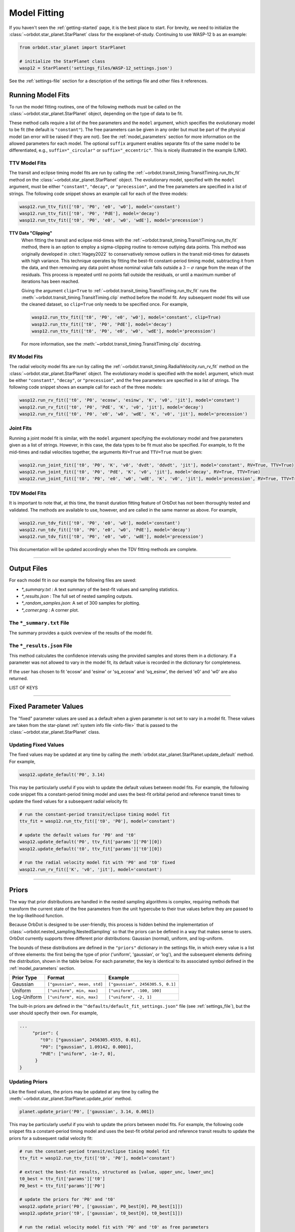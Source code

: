 .. _model-fitting:

**************
Model Fitting
**************
If you haven't seen the :ref:`getting-started` page, it is the best place to start. For brevity, we need to initialize the :class:`~orbdot.star_planet.StarPlanet` class for the exoplanet-of-study. Continuing to use WASP-12 b as an example:

.. code-block:: python

    from orbdot.star_planet import StarPlanet

    # initialize the StarPlanet class
    wasp12 = StarPlanet('settings_files/WASP-12_settings.json')

See the :ref:`settings-file` section for a description of the settings file and other files it references.

.. _running_model_fits:

Running Model Fits
==================
To run the model fitting routines, one of the following methods must be called on the :class:`~orbdot.star_planet.StarPlanet` object, depending on the type of data to be fit.

.. autosummary::
   :nosignatures:

   orbdot.joint_fit.JointFit.run_joint_fit
   orbdot.transit_timing.TransitTiming.run_ttv_fit
   orbdot.radial_velocity.RadialVelocity.run_rv_fit
   orbdot.transit_duration.TransitDuration.run_tdv_fit

These method calls require a list of the free parameters and the ``model`` argument, which specifies the evolutionary model to be fit (the default is ``"constant"``). The free parameters can be given in any order but must be part of the physical model (an error will be raised if they are not). See the :ref:`model_parameters` section for more information on the allowed parameters for each model. The optional ``suffix`` argument enables separate fits of the same model to be differentiated, e.g., ``suffix="_circular"`` or ``suffix="_eccentric"``. This is nicely illustrated in the example (LINK).

TTV Model Fits
--------------
The transit and eclipse timing model fits are run by calling the :ref:`~orbdot.transit_timing.TransitTiming.run_ttv_fit` method on the :class:`~orbdot.star_planet.StarPlanet` object. The evolutionary model, specified with the ``model`` argument, must be either ``"constant"``, ``"decay"``, or ``"precession"``, and the free parameters are specified in a list of strings. The following code snippet shows an example call for each of the three models:

.. code-block:: python

    wasp12.run_ttv_fit(['t0', 'P0', 'e0', 'w0'], model='constant')
    wasp12.run_ttv_fit(['t0', 'P0', 'PdE'], model='decay')
    wasp12.run_ttv_fit(['t0', 'P0', 'e0', 'w0', 'wdE'], model='precession')

**TTV Data "Clipping"**
 When fitting the transit and eclipse mid-times with the :ref:`~orbdot.transit_timing.TransitTiming.run_ttv_fit` method, there is an option to employ a sigma-clipping routine to remove outlying data points. This method was originally developed in :cite:t:`Hagey2022` to conservatively remove outliers in the transit mid-times for datasets with high variance. This technique operates by fitting the best-fit constant-period timing model, subtracting it from the data, and then removing any data point whose nominal value falls outside a :math:`3-\sigma` range from the mean of the residuals. This process is repeated until no points fall outside the residuals, or until a maximum number of iterations has been reached.

 Giving the argument ``clip=True`` to :ref:`~orbdot.transit_timing.TransitTiming.run_ttv_fit` runs the :meth:`~orbdot.transit_timing.TransitTiming.clip` method before the model fit. Any subsequent model fits will use the cleaned dataset, so ``clip=True`` only needs to be specified once. For example,

 .. code-block:: python

    wasp12.run_ttv_fit(['t0', 'P0', 'e0', 'w0'], model='constant', clip=True)
    wasp12.run_ttv_fit(['t0', 'P0', 'PdE'], model='decay')
    wasp12.run_ttv_fit(['t0', 'P0', 'e0', 'w0', 'wdE'], model='precession')

 For more information, see the :meth:`~orbdot.transit_timing.TransitTiming.clip` docstring.

RV Model Fits
-------------
The radial velocity model fits are run by calling the :ref:`~orbdot.transit_timing.RadialVelocity.run_rv_fit` method on the :class:`~orbdot.star_planet.StarPlanet` object. The evolutionary model is specified with the ``model`` argument, which must be either ``"constant"``, ``"decay"``, or ``"precession"``, and the free parameters are specified in a list of strings. The following code snippet shows an example call for each of the three models:

.. code-block:: python

    wasp12.run_rv_fit(['t0', 'P0', 'ecosw', 'esinw', 'K', 'v0', 'jit'], model='constant')
    wasp12.run_rv_fit(['t0', 'P0', 'PdE', 'K', 'v0', 'jit'], model='decay')
    wasp12.run_rv_fit(['t0', 'P0', 'e0', 'w0', 'wdE', 'K', 'v0', 'jit'], model='precession')

Joint Fits
----------
Running a joint model fit is similar, with the ``model`` argument specifying the evolutionary model and free parameters given as a list of strings. However, in this case, the data types to be fit must also be specified. For example, to fit the mid-times and radial velocities together, the arguments ``RV=True`` and ``TTV=True`` must be given:

.. code-block:: python

    wasp12.run_joint_fit(['t0', 'P0', 'K', 'v0', 'dvdt', 'ddvdt', 'jit'], model='constant', RV=True, TTV=True)
    wasp12.run_joint_fit(['t0', 'P0', 'PdE', 'K', 'v0', 'jit'], model='decay', RV=True, TTV=True)
    wasp12.run_joint_fit(['t0', 'P0', 'e0', 'w0', 'wdE', 'K', 'v0', 'jit'], model='precession', RV=True, TTV=True)

TDV Model Fits
--------------
It is important to note that, at this time, the transit duration fitting feature of OrbDot has not been thoroughly tested and validated. The methods are available to use, however, and are called in the same manner as above. For example,

.. code-block:: python

    wasp12.run_tdv_fit(['t0', 'P0', 'e0', 'w0'], model='constant')
    wasp12.run_tdv_fit(['t0', 'P0', 'e0', 'w0', 'PdE'], model='decay')
    wasp12.run_tdv_fit(['t0', 'P0', 'e0', 'w0', 'wdE'], model='precession')

This documentation will be updated accordingly when the TDV fitting methods are complete.

------------

Output Files
============
For each model fit in our example the following files are saved:

- `*_summary.txt` : A text summary of the best-fit values and sampling statistics.
- `*_results.json` : The full set of nested sampling outputs.
- `*_random_samples.json`: A set of 300 samples for plotting.
- `*_corner.png` : A corner plot.

The ``*_summary.txt`` File
--------------------------
The summary provides a quick overview of the results of the model fit.

The ``*_results.json`` File
---------------------------
This method calculates the confidence intervals using the provided samples and stores them in a dictionary. If a parameter was not allowed to vary in the model fit, its default value is recorded in the dictionary for completeness.

If the user has chosen to fit 'ecosw' and 'esinw' or 'sq_ecosw' and 'sq_esinw', the derived 'e0' and 'w0' are also returned.

LIST OF KEYS

------------

.. _fixed_values:

Fixed Parameter Values
======================
The "fixed" parameter values are used as a default when a given parameter is not set to vary in a model fit. These values are taken from the star-planet :ref:`system info file <info-file>` that is passed to the :class:`~orbdot.star_planet.StarPlanet` class.

Updating Fixed Values
---------------------
The fixed values may be updated at any time by calling the :meth:`orbdot.star_planet.StarPlanet.update_default` method. For example,

.. code-block:: python

    wasp12.update_default('P0', 3.14)

This may be particularly useful if you wish to update the default values between model fits. For example, the following code snippet fits a constant-period timing model and uses the best-fit orbital period and reference transit times to update the fixed values for a subsequent radial velocity fit:

.. code-block:: python

    # run the constant-period transit/eclipse timing model fit
    ttv_fit = wasp12.run_ttv_fit(['t0', 'P0'], model='constant')

    # update the default values for 'P0' and 't0'
    wasp12.update_default('P0', ttv_fit['params']['P0'][0])
    wasp12.update_default('t0', ttv_fit['params']['t0'][0])

    # run the radial velocity model fit with 'P0' and 't0' fixed
    wasp12.run_rv_fit(['K', 'v0', 'jit'], model='constant')

------------

.. _priors:

Priors
======
The way that prior distributions are handled in the nested sampling algorithms is complex, requiring methods that transform the current state of the free parameters from the unit hypercube to their true values before they are passed to the log-likelihood function.

Because OrbDot is designed to be user-friendly, this process is hidden behind the implementation of :class:`~orbdot.nested_sampling.NestedSampling` so that the priors can be defined in a way that makes sense to users. OrbDot currently supports three different prior distributions: Gaussian (normal), uniform, and log-uniform.

The bounds of these distributions are defined in the ``"priors"`` dictionary in the settings file, in which every value is a list of three elements: the first being the type of prior ('uniform', 'gaussian', or 'log'), and the subsequent elements defining the distribution, shown in the table below. For each parameter, the key is identical to its associated symbol defined in the :ref:`model_parameters` section.

.. list-table::
   :header-rows: 1

   * - Prior Type
     - Format
     - Example
   * - Gaussian
     - ``["gaussian", mean, std]``
     - ``["gaussian", 2456305.5, 0.1]``
   * - Uniform
     - ``["uniform", min, max]``
     - ``["uniform", -100, 100]``
   * - Log-Uniform
     - ``["uniform", min, max]``
     - ``["uniform", -2, 1]``

The built-in priors are defined in the '``"defaults/default_fit_settings.json"`` file (see :ref:`settings_file`), but the user should specify their own. For example,

.. code-block:: JSON

     ...
          "prior": {
             "t0": ["gaussian", 2456305.4555, 0.01],
             "P0": ["gaussian", 1.09142, 0.0001],
             "PdE": ["uniform", -1e-7, 0],
           }
     }

Updating Priors
---------------
Like the fixed values, the priors may be updated at any time by calling the :meth:`~orbdot.star_planet.StarPlanet.update_prior` method.

.. code-block:: python

    planet.update_prior('P0', ['gaussian', 3.14, 0.001])

This may be particularly useful if you wish to update the priors between model fits. For example, the following code snippet fits a constant-period timing model and uses the best-fit orbital period and reference transit results to update the priors for a subsequent radial velocity fit:

.. code-block:: python

    # run the constant-period transit/eclipse timing model fit
    ttv_fit = wasp12.run_ttv_fit(['t0', 'P0'], model='constant')

    # extract the best-fit results, structured as [value, upper_unc, lower_unc]
    t0_best = ttv_fit['params']['t0']
    P0_best = ttv_fit['params']['P0']

    # update the priors for 'P0' and 't0'
    wasp12.update_prior('P0', ['gaussian', P0_best[0], P0_best[1]])
    wasp12.update_prior('t0', ['gaussian', t0_best[0], t0_best[1]])

    # run the radial velocity model fit with 'P0' and 't0' as free parameters
    wasp12.run_rv_fit(['t0', 'P0', 'K', 'v0', 'jit'], model='constant')

------------

.. _interpreting-results:

Interpreting the Results
========================
The :class:`~orbdot.analysis.Analyzer` class is designed to facilitate the analysis of any OrbDot model fitting results. For a given model fit, this class combines the best-fit parameter values, the star-planet system characteristics, and the data to compute and summarize analyses of various physical models, such as equilibrium tides, apsidal precession, systemic proper motion, and companion objects.

To initialize the :class:`~orbdot.analysis.Analyzer` class, you need an instance of the :class:`~orbdot.star_planet.StarPlanet` class and the results of a model fit. The model fit results may either be passed directly to the :class:`~orbdot.analysis.Analyzer` class after a model fit, for example:

.. code-block:: python

    # run the orbital decay TTV model fit
    decay_fit = wasp12.run_ttv_fit(['t0', 'P0', 'PdE'], model='decay')

    # initialize the Analyzer class
    analyzer = Analyzer(wasp12, decay_fit)

or they may be retrieved from a preexisting file:

.. code-block:: python

    import json

    # load the orbital decay fit results
    with open('results/WASP-12/ttv_fits/ttv_decay_results.json') as jf:
        decay_fit = json.load(jf)

    # initialize the Analyzer class
    analyzer = Analyzer(wasp12, decay_fit)

As soon as you create an :class:`~orbdot.analysis.Analyzer` object, a file is created to write the results of whatever methods you call. The directory ``analysis/`` is created, and an output file is named after the model and any suffix you choose. For example, the above code block produces the file ``results/WASP-12/ttv_fits/ttv_decay_analysis.txt``.

``Analyzer`` Methods
--------------------
The following are key :class:`~orbdot.analysis.Analyzer` methods and their descriptions. The output of these methods will all be added to the ``*_analysis.txt`` file but can be printed to the console if the argument ``printout=True``.

1. Model Comparison
^^^^^^^^^^^^^^^^^^^
The :meth:`~orbdot.analysis.Analyzer.model_comparison` method compares the Bayesian evidence of the results given to the :class:`~orbdot.analysis.Analyzer` class with the results of a different model fit. For more details on how the model comparison is done, see the :meth:`~orbdot.analysis.Analyzer.model_comparison` docstring.

The following code snippet calls :meth:`~orbdot.analysis.Analyzer.model_comparison` method after opening a results file saved during a previous model fit.

 .. code-block:: python

    # run the apsidal precession TTV model fit
    precession_fit = wasp12.run_ttv_fit(['t0', 'P0', 'e0', 'w0', 'wdE'], model='precession')

    # compare the orbital decay and apsidal precession models
    analyzer.model_comparison(precession_fit)

2. Orbital Decay Model Fit
^^^^^^^^^^^^^^^^^^^^^^^^^^
The :meth:`~orbdot.analysis.Analyzer.orbital_decay_fit` method produces a summary of various values derived from interpreting the results of an orbital decay model fit in the context of the theory of equilibrium tides.

 .. code-block:: python

    analyzer.orbital_decay_fit()

It calls the following methods from the theory module:

.. autosummary::
   :nosignatures:

   orbdot.models.theory.decay_quality_factor_from_pdot
   orbdot.models.theory.decay_timescale
   orbdot.models.theory.decay_energy_loss
   orbdot.models.theory.decay_angular_momentum_loss

3. Apsidal Precession Model Fit
^^^^^^^^^^^^^^^^^^^^^^^^^^^^^^^
The :meth:`~orbdot.analysis.Analyzer.apsidal_precession_fit` method produces a summary of various derived values from interpreting the results of an apsidal precession model fit.

.. code-block:: python

    analyzer.apsidal_precession_fit()

It calls the following methods from the theory module:

.. autosummary::
   :nosignatures:

   orbdot.models.theory.get_pdot_from_wdot
   orbdot.models.theory.precession_rotational_star_k2
   orbdot.models.theory.precession_rotational_planet_k2
   orbdot.models.theory.precession_tidal_star_k2
   orbdot.models.theory.precession_tidal_planet_k2


4. Systemic Proper Motion Analysis
^^^^^^^^^^^^^^^^^^^^^^^^^^^^^^^^^^
The :meth:`~orbdot.analysis.Analyzer.proper_motion` method computes and summarizes predicted transit timing variations (TTVs) and transit duration variations (TDVs) due to systemic proper motion.

.. code-block:: python

    analyzer.proper_motion()

It calls the following methods from the theory module:

.. autosummary::
   :nosignatures:

   orbdot.models.theory.proper_motion_idot
   orbdot.models.theory.proper_motion_wdot
   orbdot.models.theory.proper_motion_tdot
   orbdot.models.theory.proper_motion_pdot
   orbdot.models.theory.proper_motion_shklovskii


5. Orbital Decay Predictions
^^^^^^^^^^^^^^^^^^^^^^^^^^^^
The :meth:`~orbdot.analysis.Analyzer.orbital_decay_predicted` method computes and summarizes orbital decay parameters predicted by theory, based on an empirical law for the stellar tidal quality factor.

.. code-block:: python

    analyzer.orbital_decay_predicted()

It calls the following methods from the theory module:

.. autosummary::
   :nosignatures:

   orbdot.models.theory.decay_empirical_quality_factor
   orbdot.models.theory.decay_pdot_from_quality_factor
   orbdot.models.theory.decay_timescale
   orbdot.models.theory.decay_energy_loss
   orbdot.models.theory.decay_angular_momentum_loss


6. Apsidal Precession Predictions
^^^^^^^^^^^^^^^^^^^^^^^^^^^^^^^^^
The :meth:`~orbdot.analysis.Analyzer.apsidal_precession_predicted` method produces a summary of the expected rates of apsidal precession due to general relativistic effects, tides, and rotation.

.. code-block:: python

    analyzer.apsidal_precession_predicted()

It calls the following methods from the theory module:

.. autosummary::
   :nosignatures:

   orbdot.models.theory.precession_gr
   orbdot.models.theory.precession_rotational_star
   orbdot.models.theory.precession_rotational_planet
   orbdot.models.theory.precession_tidal_star
   orbdot.models.theory.precession_tidal_planet


7. Companion Planet Analysis
^^^^^^^^^^^^^^^^^^^^^^^^^^^^
The :meth:`~orbdot.analysis.Analyzer.unknown_companion` method produces a summary of constraints on a possible undetected, non-resonant companion planet given parameters derived from the given model fit.

.. code-block:: python

    analyzer.unknown_companion()

It calls the following methods from the theory module, depending on the type of model fit that was done:

.. autosummary::
   :nosignatures:

   orbdot.models.theory.get_companion_from_quadratic_rv
   orbdot.models.theory.get_companion_mass_from_linear_rv
   orbdot.models.theory.get_pdot_from_linear_rv
   orbdot.models.theory.get_linear_rv_from_pdot
   orbdot.models.theory.get_companion_mass_from_precession

8. Resolved Binary Analysis
^^^^^^^^^^^^^^^^^^^^^^^^^^^
The :meth:`~orbdot.analysis.Analyzer.resolved_binary` method produces a summary of the expected observational effect(s) of a resolved companion star, i.e., one for which the angular separation is known.

.. code-block:: python

    analyzer.resolved_binary()

It calls the following methods from the theory module, depending on the type of model fit that was done:

.. autosummary::
   :nosignatures:

   orbdot.models.theory.get_linear_rv_from_visual_binary
   orbdot.models.theory.get_pdot_from_linear_rv
   orbdot.models.theory.get_visual_binary_mass_from_linear_rv

------------

.. _analyzer_attributes:

``Analyzer`` Attributes
-----------------------
The following attributes of :class:`~orbdot.analysis.Analyzer` may be helpful for constructing your own scripts and functions for analysis. Note that the model fit parameters are taken from the results given to :class:`~orbdot.analysis.Analyzer`, and the rest are filled in with the system info file entries.

.. list-table::
   :widths: 30 15 80
   :header-rows: 1

   * - Attribute
     - Type
     - Description
   * -
     -
     -
   * - **Data**
     -
     -
   * - ``rv_data``
     - ``dict``
     - Dictionary containing the radial velocity data
   * - ``ttv_data``
     - ``dict``
     - Dictionary containing transit and eclipse mid-time data
   * - ``tdv_data``
     - ``dict``
     - Dictionary containing transit duration data
   * -
     -
     -
   * - **System Info**
     -
     -
   * - ``RA``
     - ``str``
     - Right ascension of the system [hexidecimal]
   * - ``DEC``
     - ``str``
     - Declination of the system [hexidecimal]
   * - ``mu``
     - ``float``
     - Proper motion of the system [mas/yr]
   * - ``mu_RA``
     - ``float``
     - Proper motion in right ascension [mas/yr]
   * - ``mu_DEC``
     - ``float``
     - Proper motion in declination [mas/yr]
   * - ``parallax``
     - ``float``
     - Parallax of the system ["]
   * - ``distance``
     - ``float``
     - Distance to the system [pc]
   * - ``v_r``
     - ``float``
     - Systemic radial velocity [km/s]
   * - ``discovery_year``
     - ``int``
     - Year of discovery of the system.
   * -
     -
     -
   * - **Star Info**
     -
     -
   * - ``star_name``
     - ``str``
     - Name of the host star
   * - ``age``
     - ``float``
     - Age of the star [Gyr]
   * - ``M_s``
     - ``float``
     - Mass of the star [Solar masses]
   * - ``R_s``
     - ``float``
     - Radius of the star [Solar radii]
   * - ``k2_s``
     - ``float``
     - Second-order potential Love number of the star
   * - ``vsini``
     - ``float``
     - Projected rotational velocity of the star [km/s]
   * - ``P_rot_s``
     - ``float``
     - Rotation period of the star [days]
   * -
     -
     -
   * - **Planet Info**
     -
     -
   * - ``planet_name``
     - ``str``
     - Name of the planet
   * - ``M_p``
     - ``float``
     - Mass of the planet [Earth masses]
   * - ``R_p``
     - ``float``
     - Radius of the planet [Earth radii]
   * - ``P_rot_p``
     - ``float``
     - Rotation period of the planet [days]
   * - ``k2_p``
     - ``float``
     - Second-order potential Love number of the planet
   * -
     -
     -
   * - **Model Fit Parameters**
     -
     -
   * - ``t0``
     - ``float``
     - The reference transit mid-time [BJD]
   * - ``P0``
     - ``float``
     - The observed orbital period at time ``t0`` [days]
   * - ``e0``
     - ``float``
     - The eccentricity of the orbit at time ``t0``
   * - ``w0``
     - ``float``
     - The argument of pericenter at time ``t0`` [rad]
   * - ``i0``
     - ``float``
     - The line-of-sight inclination at time ``t0`` [deg]
   * - ``dPdE``
     - ``float``
     - A constant change of the orbital period [days/E]
   * - ``dwdE``
     - ``float``
     - A constant change of the argument of pericenter [rad/E]
   * - ``K``
     - ``float``
     - The radial velocity semi-amplitude [m/s]
   * - ``dvdt``
     - ``float``
     - A linear radial velocity trend [m/s/day]
   * - ``ddvdt``
     - ``float``
     - A second order radial velocity trend [m/s/day^2]